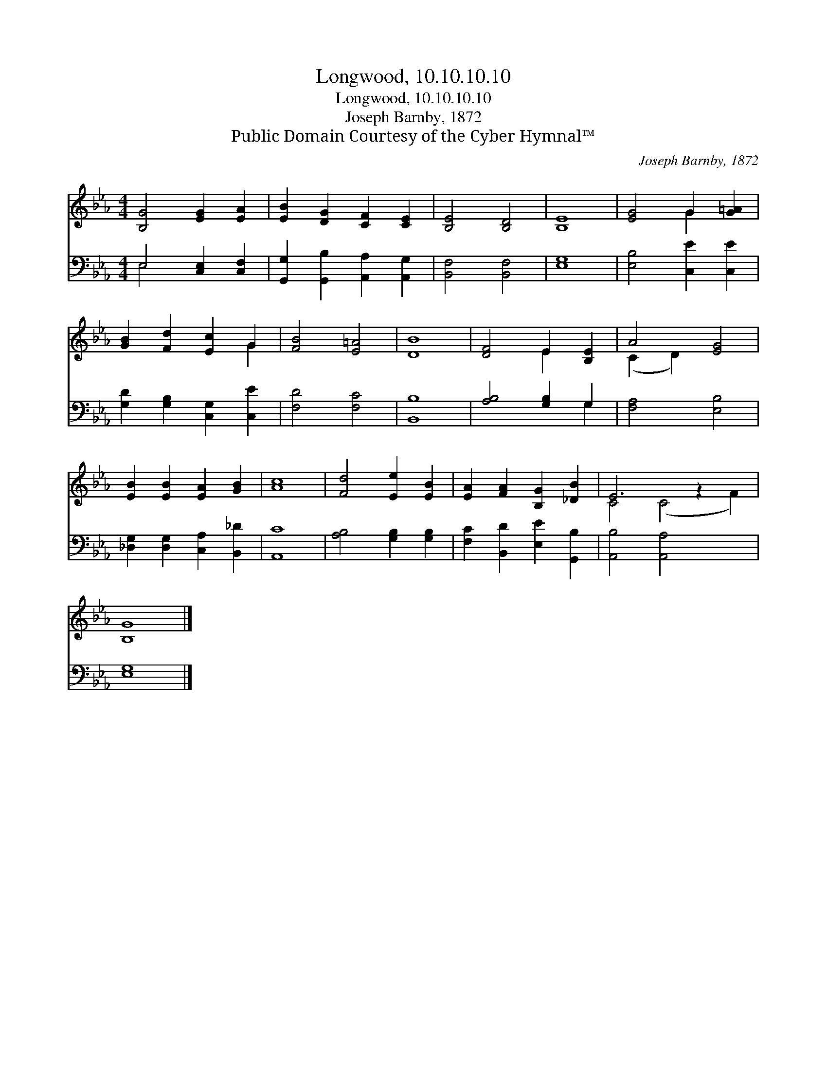 X:1
T:Longwood, 10.10.10.10
T:Longwood, 10.10.10.10
T:Joseph Barnby, 1872
T:Public Domain Courtesy of the Cyber Hymnal™
C:Joseph Barnby, 1872
Z:Public Domain
Z:Courtesy of the Cyber Hymnal™
%%score ( 1 2 ) ( 3 4 )
L:1/8
M:4/4
K:Eb
V:1 treble 
V:2 treble 
V:3 bass 
V:4 bass 
V:1
 [B,G]4 [EG]2 [EA]2 | [EB]2 [DG]2 [CF]2 [CE]2 | [B,E]4 [B,D]4 | [B,E]8 | [EG]4 G2 [G=A]2 | %5
 [GB]2 [Fd]2 [Ec]2 G2 | [FB]4 [E=A]4 | [DB]8 | [DF]4 E2 [B,E]2 | A4 [EG]4 | %10
 [EB]2 [EB]2 [EA]2 [GB]2 | [Ac]8 | [Fd]4 [Ee]2 [EB]2 | [EA]2 [FA]2 [B,G]2 [_DB]2 | E6 z2 x2 | %15
 [B,G]8 |] %16
V:2
 x8 | x8 | x8 | x8 | x4 G2 x2 | x6 G2 | x8 | x8 | x4 E2 x2 | (C2 D2) x4 | x8 | x8 | x8 | x8 | %14
 C4 (C4 F2) | x8 |] %16
V:3
 E,4 [C,E,]2 [C,F,]2 | [G,,G,]2 [G,,B,]2 [A,,A,]2 [A,,G,]2 | [B,,F,]4 [B,,F,]4 | [E,G,]8 | %4
 [E,B,]4 [C,E]2 [C,E]2 | [G,D]2 [G,B,]2 [C,G,]2 [C,E]2 | [F,D]4 [F,C]4 | [B,,B,]8 | %8
 [A,B,]4 [G,B,]2 G,2 | [F,A,]4 [E,B,]4 | [_D,G,]2 [D,G,]2 [C,A,]2 [B,,_D]2 | [A,,C]8 | %12
 [A,B,]4 [G,B,]2 [G,B,]2 | [F,C]2 [B,,D]2 [E,E]2 [G,,B,]2 | [A,,B,]4 [A,,A,]4 x2 | [E,G,]8 |] %16
V:4
 E,4 x4 | x8 | x8 | x8 | x8 | x8 | x8 | x8 | x6 G,2 | x8 | x8 | x8 | x8 | x8 | x10 | x8 |] %16

